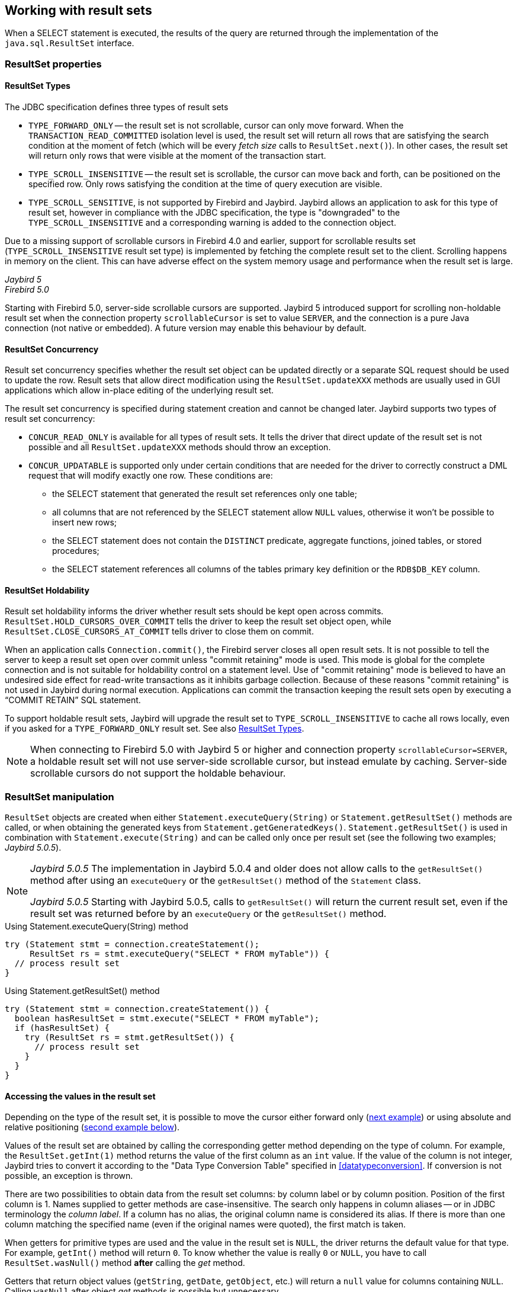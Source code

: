 [[resultsets]]
== Working with result sets

When a SELECT statement is executed, the results of the query are returned through the implementation of the `java.sql.ResultSet` interface.

=== ResultSet properties

[[resultsets-types]]
==== ResultSet Types

The JDBC specification defines three types of result sets

* `TYPE_FORWARD_ONLY` -- the result set is not scrollable, cursor can only move forward.
When the `TRANSACTION_READ_COMMITTED` isolation level is used, the result set will return all rows that are satisfying the search condition at the moment of fetch (which will be every _fetch size_ calls to `ResultSet.next()`).
In other cases, the result set will return only rows that were visible at the moment of the transaction start.
* `TYPE_SCROLL_INSENSITIVE` -- the result set is scrollable, the cursor can move back and forth, can be positioned on the specified row.
Only rows satisfying the condition at the time of query execution are visible.
* `TYPE_SCROLL_SENSITIVE`, is not supported by Firebird and Jaybird.
Jaybird allows an application to ask for this type of result set, however in compliance with the JDBC specification, the type is "downgraded" to the `TYPE_SCROLL_INSENSITIVE` and a corresponding warning is added to the connection object.

Due to a missing support of scrollable cursors in Firebird 4.0 and earlier, support for scrollable results set (`TYPE_SCROLL_INSENSITIVE` result set type) is implemented by fetching the complete result set to the client.
Scrolling happens in memory on the client.
This can have adverse effect on the system memory usage and performance when the result set is large.

[.since]_Jaybird 5_ +
[.since]_Firebird 5.0_

Starting with Firebird 5.0, server-side scrollable cursors are supported.
Jaybird 5 introduced support for scrolling non-holdable result set when the connection property `scrollableCursor` is set to value `SERVER`, and the connection is a pure Java connection (not native or embedded).
A future version may enable this behaviour by default.

[[resultsets-concurrency]]
==== ResultSet Concurrency

Result set concurrency specifies whether the result set object can be updated directly or a separate SQL request should be used to update the row.
Result sets that allow direct modification using the `ResultSet.updateXXX` methods are usually used in GUI applications which allow in-place editing of the underlying result set.

The result set concurrency is specified during statement creation and cannot be changed later. Jaybird supports two types of result set concurrency:

* `CONCUR_READ_ONLY` is available for all types of result sets.
It tells the driver that direct update of the result set is not possible and all `ResultSet.updateXXX` methods should throw an exception.
* `CONCUR_UPDATABLE` is supported only under certain conditions that are needed for the driver to correctly construct a DML request that will modify exactly one row.
These conditions are:
** the SELECT statement that generated the result set references only one table;
** all columns that are not referenced by the SELECT statement allow `NULL` values, otherwise it won't be possible to insert new rows;
** the SELECT statement does not contain the `DISTINCT` predicate, aggregate functions, joined tables, or stored procedures;
** the SELECT statement references all columns of the tables primary key definition or the `RDB$DB_KEY` column.

[[resultsets-holdability]]
==== ResultSet Holdability

Result set holdability informs the driver whether result sets should be kept open across commits.
`ResultSet.HOLD_CURSORS_OVER_COMMIT` tells the driver to keep the result set object open, while `ResultSet.CLOSE_CURSORS_AT_COMMIT` tells driver to close them on commit.

When an application calls `Connection.commit()`, the Firebird server closes all open result sets.
It is not possible to tell the server to keep a result set open over commit unless "commit retaining" mode is used.
This mode is global for the complete connection and is not suitable for holdability control on a statement level.
Use of "commit retaining" mode is believed to have an undesired side effect for read-write transactions as it inhibits garbage collection.
Because of these reasons "commit retaining" is not used in Jaybird during normal execution.
Applications can commit the transaction keeping the result sets open by executing a "`COMMIT RETAIN`" SQL statement.

To support holdable result sets, Jaybird will upgrade the result set to `TYPE_SCROLL_INSENSITIVE` to cache all rows locally, even if you asked for a `TYPE_FORWARD_ONLY`
result set.
See also <<resultsets-types>>.

[NOTE]
====
When connecting to Firebird 5.0 with Jaybird 5 or higher and connection property `scrollableCursor=SERVER`, a holdable result set will not use server-side scrollable cursor, but instead emulate by caching.
Server-side scrollable cursors do not support the holdable behaviour.
====

=== ResultSet manipulation

`ResultSet` objects are created when either `Statement.executeQuery(String)` or `Statement.getResultSet()` methods are called, or when obtaining the generated keys from `Statement.getGeneratedKeys()`.
`Statement.getResultSet()` is used in combination with `Statement.execute(String)` and can be called only once per result set (see the following two examples; [.until]_Jaybird 5.0.5_).

[NOTE]
====
[.until]_Jaybird 5.0.5_ The implementation in Jaybird 5.0.4 and older does not allow calls to the `getResultSet()` method after using an `executeQuery` or the `getResultSet()` method of the `Statement` class.

[.since]_Jaybird 5.0.5_ Starting with Jaybird 5.0.5, calls to `getResultSet()` will return the current result set, even if the result set was returned before by an `executeQuery` or the `getResultSet()` method.
====

[source,java]
.Using Statement.executeQuery(String) method
----
try (Statement stmt = connection.createStatement();
     ResultSet rs = stmt.executeQuery("SELECT * FROM myTable")) {
  // process result set
}
----

[source,java]
.Using Statement.getResultSet() method
----
try (Statement stmt = connection.createStatement()) {
  boolean hasResultSet = stmt.execute("SELECT * FROM myTable");
  if (hasResultSet) {
    try (ResultSet rs = stmt.getResultSet()) {
      // process result set
    }
  }
}
----

==== Accessing the values in the result set

Depending on the type of the result set, it is possible to move the cursor either forward only (link:#using-forward-only[next example]) or using absolute and relative positioning (link:#using-scrollable-updatable[second example below]).

Values of the result set are obtained by calling the corresponding getter method depending on the type of column.
For example, the `ResultSet.getInt(1)` method returns the value of the first column as an `int` value.
If the value of the column is not integer, Jaybird tries to convert it according to the "Data Type Conversion Table" specified in <<datatypeconversion>>.
If conversion is not possible, an exception is thrown.

There are two possibilities to obtain data from the result set columns: by column label or by column position.
Position of the first column is 1.
Names supplied to getter methods are case-insensitive.
The search only happens in column aliases -- or in JDBC terminology the _column label_.
If a column has no alias, the original column name is considered its alias.
If there is more than one column matching the specified name (even if the original names were quoted), the first match is taken.

When getters for primitive types are used and the value in the result set is `NULL`, the driver returns the default value for that type.
For example, `getInt()` method will return `0`.
To know whether the value is really `0` or `NULL`, you have to call `ResultSet.wasNull()` method *after* calling the _get_ method.

Getters that return object values (`getString`, `getDate`, `getObject`, etc.) will return a `null` value for columns containing `NULL`.
Calling `wasNull` after object _get_ methods is possible but unnecessary.

[[using-forward-only]]
[source,java]
.Example of using forward-only result sets
----
try (Statement forwardStatement = connection.createStatement();
     ResultSet rs = forwardStatement.executeQuery(
         "SELECT id, name, price FROM myTable")) {
    
  while(rs.next()) {
    int id = rs.getInt(1);
    String name = rs.getString("name");
    double price = rs.getDouble(3);
  }
}
----

==== Updating records in the result set

Scrollable cursors are especially useful when result of some query is displayed by the application which also allows the user to directly edit the data and post the changes to the database.

[[using-scrollable-updatable]]
[source,java]
.Example of using scrollable and updatable result sets
----
try (Statement scrollStatement = connection.createStatement(
         ResultSet.TYPE_SCROLL_INSENSITIVE,
         ResultSet.CONCUR_UPDATABLE);
     ResultSet rs = scrollStatement.executeQuery(
         "SELECT id, name, price FROM myTable");
  rs.absolute(1);                  // move to the first row
  rs.updateString(2, anotherName); // update the name
  rs.updateRow();                  // post changes to the db

  rs.moveToInsertRow();
  rs.updateInt(1, newId);
  rs.updateString(2, newName);
  rs.updateDouble(3, newPrice);
  rs.insertRow();
  rs.moveToCurrentRow();

  rs.relative(-2);
}
----

The code example above shows how to update first row, insert new one and after that move two records backwards.

An application can also update the current row using so called "`positioned updates`" on named cursors.
This technique can be used only with forward-only cursors, since application can update only the row to which the server-side cursor points to.
In case of scrollable cursors the complete result set is fetched to the client and then the server-side cursor is closed.
link:#using-positioned-updates[The example below] shows how to use positioned updates.

First, the application has to specify the name of the cursor and the list of the columns that will be updated before the query is executed.
This name is later used in the `UPDATE` statement as shown in the example.

[[using-positioned-updates]]
[source,java]
.Example of using the positioned updates
----
connections.setAutoCommit(false);
try (Statement selectStmt = connection.createStatement();
     Statement updateStmt = connection.createStatement()) {
  selectStmt.setCursorName("someCursor");

  try (ResultSet rs = selectStmt.executeQuery(
           "SELECT id, name, price FROM myTable " +
           "FOR UPDATE OF myColumn")) {

    while(rs.next()) {
      ...
      if (someCondition) {
        updateStmt.executeUpdate("UPDATE myTable " +
            "SET myColumn = myColumn + 1 " +
            "WHERE CURRENT OF " + rs.getCursorName());
      }
    }
  }
}
----

// TODO: Verify if above example works, shouldn't myColumn be included in the select?

==== Closing the result set

A result set is closed by calling the `ResultSet.close()` method.
This releases the associated server resources and makes the `ResultSet` object available for garbage collection.
It is strongly recommended to explicitly close result sets in auto-commit mode or `ResultSet.TYPE_SCROLL_INSENSITIVE` result sets, because this releases memory used for the cached data.
Whenever possible, use try-with-resources.

The result set object is also closed automatically, when the statement that created it is closed or re-executed.
In auto-commit mode, the result set is closed automatically if any statement is executed on the same connection.

